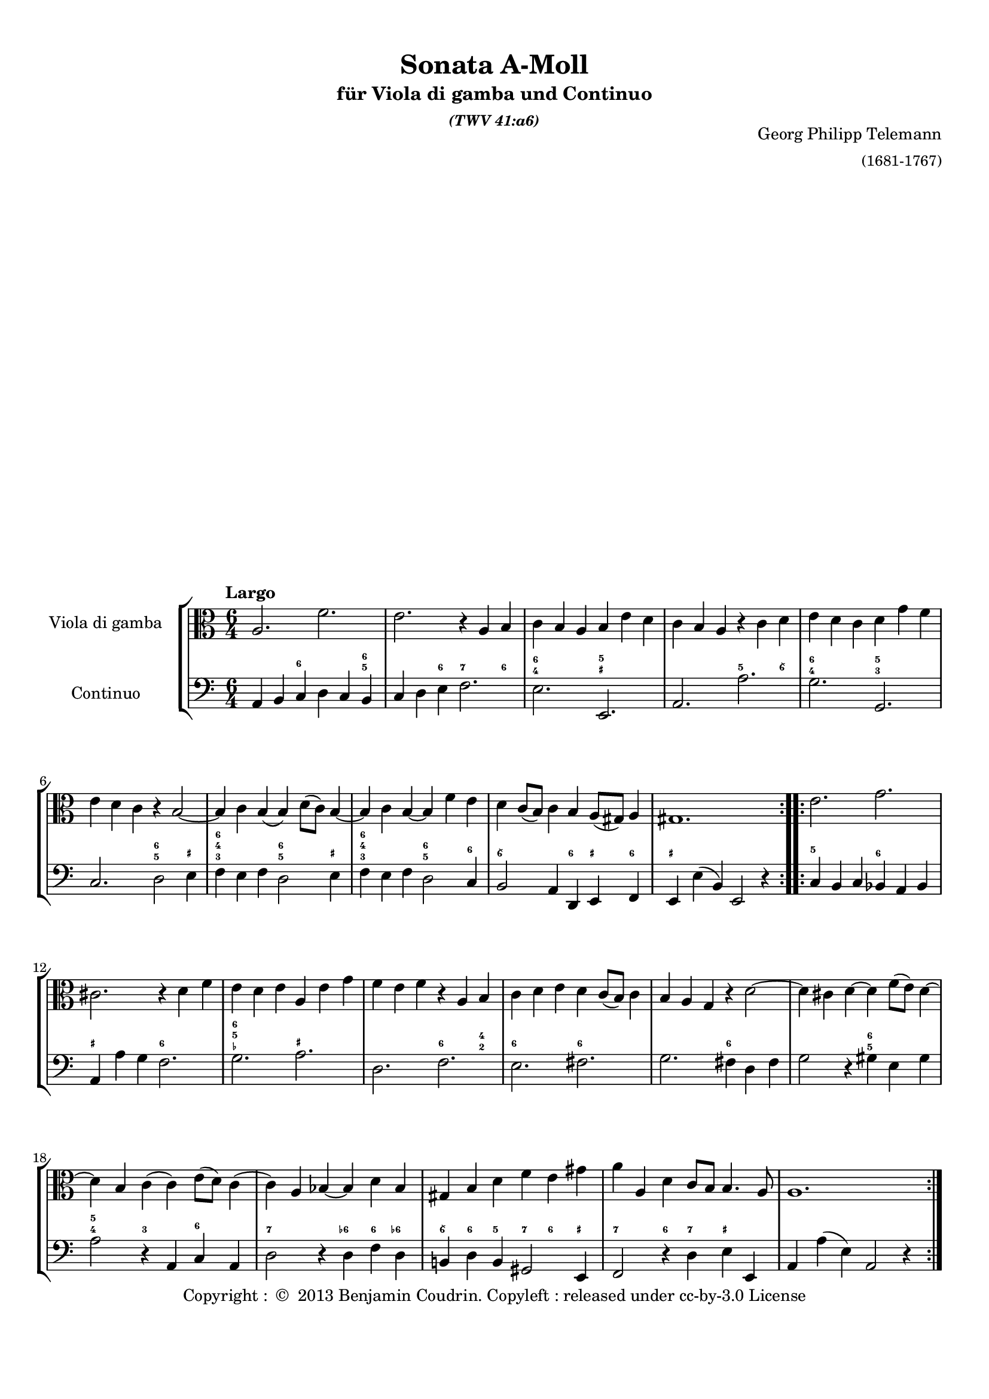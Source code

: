%%  twv41a6.ly
%%  Copyright (c) 2013 Benjamin Coudrin <benjamin.coudrin@gmail.com>
%%                All Rights Reserved
%%
%%  Copyleft :
%%  This program is free software. It comes without any warranty, to
%%  the extent permitted by applicable law. You can redistribute it
%%  and/or modify it under the terms of the Do What The Fuck You Want
%%  To Public License, Version 2, as published by Sam Hocevar. See
%%  http://sam.zoy.org/wtfpl/COPYING for more details.

\version "2.14.2"

#(set-default-paper-size "a4")
#(set-global-staff-size 18)

\paper {
  line-width    = 190\mm
  left-margin   = 10\mm
  top-margin    = 10\mm
  bottom-margin = 20\mm
  ragged-last-bottom = ##f
  ragged-bottom = ##f
  annotate-spacing = ##f
  %#(define page-breaking ly:page-turn-breaking)
}

\header {
  title = "Sonata A-Moll"
  subtitle = \markup \center-column { "für Viola di gamba und Continuo"\small \italic "(TWV 41:a6)" }
  composer =  \markup \right-column { "Georg Philipp Telemann" \small "(1681-1767)" }
  tagline = ""
  copyright = \markup { "Copyright : " \char ##x00A9 " 2013 Benjamin Coudrin. Copyleft : released under cc-by-3.0 License" }
}

\layout {
  indent = #30
  \context {
    \Staff
    \override BassFigure #'font-size = #-2
  }
}
  
\markup {
  \vspace #18
}  
  
%% LARGO
\score {
  \new StaffGroup <<
    \new Staff <<
      \set Staff.instrumentName = #"Viola di gamba"
      \set Staff.shortInstrumentName = #""
      \relative c' {
        \tempo "Largo"
        \key a \minor
        \time 6/4
        \clef alto
        \repeat volta 2 {
          a2. f'
          e r4 a, b
          c b a b e d
          c b a r c d
          e d c d g f
          e d c r b2 ~
          b4 c b (b) d8 [(c)] b4 ~
          b c b ~ b f' e
          d c8 [(b)] c4 b a8 [(gis)] a4
          gis1.
        }
        \repeat volta 2 {
          e'2. g
          cis, r4 d f
          e d e a, e' g
          f e f r a, b
          c d e d c8 [(b)] c4
          b a g r d'2 ~
          d4 cis d ~ d f8 [(e)] d4 ~
          d b c (c) e8 [(d)] c4 
          (c) a bes ~ bes d bes
          gis b d f e gis
          a a, d c8 [b] b4. a8
          a1.
        }
      }
    >>
      
    \new Staff <<
      \figuremode {
        \set figuredBassAlterationDirection = #LEFT
        \set figuredBassPlusDirection = #LEFT
        \override VerticalAxisGroup #'minimum-Y-extent = #'()
        \override BassFigureAlignment #'stacking-dir = #UP
        \override FiguredBass.BassFigure #'font-size = #-2
        s2 <6>2. <6 5>4
        s2 <6>4 <7>2 <6>4
        <6 4>2. <5 _+>
        s <5>2 <6\\>4
        <6 4>2. <5 3>
        s <6 5>2 <_+>4
        <6 4 3>2. <6 5>2 <_+>4
        <6 4 3>2. <6 5>2 <6>4
        <6\\>2. <6>4 <_+> <6>
        <_+>1.
        <5>2. <6>
        <_+> <6>
        <6 5 _-> <_+>
        s <6>2 <4 2>4
        <6>2. <6>
        s <6>
        s <6 5>
        <5 4>2 <3> <6>
        <7>2. <6->4 <6> <6->
        <6\\> <6> <5> <7> <6> <_+>
        <7>2 <6>4 <7> <_+>2
        s1.
      }
    
      \set Staff.instrumentName = #"Continuo"
      \set Staff.shortInstrumentName = #""
      \relative c {
        \clef bass
        \key a \minor 
        \time 6/4
        \repeat volta 2 {
          a4 b c d c b
          c d e f2.
          e e,
          a a'
          g g,
          c d2 e4
          f e f d2 e4
          f e f d2 c4
          b2 a4 d, e f
          e e' (b) e,2 r4
        }
        \repeat volta 2 {
          c'4 b c bes a bes
          a a' g f2.
          g a
          d, f
          e fis
          g fis4 d fis
          g2 r4 gis4 e gis
          a2 r4 a, c a
          d2 r4 d f d
          b! d b gis2 e4
          f2 r4 d' e e,
          a a' (e) a,2 r4
        }
      }
    >>
  >>
}
  
%% ALLEGRO
\score {
  \new StaffGroup <<
    \new Staff <<
      \relative c' {
        \tempo "Allegro"
        \key a \minor
        \time 4/4
        \clef alto
        \repeat volta 2 {
          a4 c8 [b16 a] b8 [e,] e'4
          r8 d16 [c] b8 [a] gis16 [e e e] a [e e e]
          b' [e, e e] c' [e, e e] d' [e d cis] d8 [d]
          d4. c!16 [b] c8 [b16 a] e8 [gis]
          a4 r16 c [b c] d [c b a] g [a b c]
          d [g fis g] e [c b c] d [c b a] g [a b c]
          d [f e d] g [f e d] e8 [c] r16 g [fis g]
          a [g fis e] d [e fis g] a [d cis d] b [g fis g]
          a [g fis e] d [e fis g] a [c b a] d [c b a]
          g [b a g] c [b a g] fis [a g fis] b [a g fis]
          g8 [e] e'4 r8 d [d c16 b]
          c2 b4 r8 b'
          \times 2/3 {a [(b a)]} \times 2/3 {g [(a g)]} \times 2/3 {fis [(g fis)]} \times 2/3 {e [(fis e)]}
          dis8 [fis] b, [dis] e8. [fis16] dis8. [e16]
          e8 [b] c4 r8 b16 [a] b8 [gis]
          a [cis] d4 r8 c!16 [b] c8 [a]
          b [dis] e4 r8 d16 [cis] d8 [b]
          c [e] f4 r8 e16 [d] e8 [cis]
          d4 f8 [e16 d] e8 [a,] a'4
          r8 g16 [f e8 d] cis16 [a a a] d [a a a]
          e' [a, a a] f' [a, a a] g' [a g fis] g8 [g]
          g4. f!16 [e] f8 [e16 d] a8 [cis]
          d4 r8 d,16 [e] fis [e d e] fis [g a b]
          c [c b c] a [c g c] fis, [a c a] fis [a c a]
          b8 [g] r g16 [a] b [a g a] b [c d e]
          f [f e f] d [f c f] b, [d f d] b [d f d]
          e8 [c] c'4 r8 bes [bes a16 g]
          a2 g4 r8 g
          \times 2/3 {f8 [(g f)]} \times 2/3 {e8 [(f e)]} \times 2/3 {d8 [(e d)]} \times 2/3 {c8 [(d c)]} 
          b8 [d] g, [b] c8. [d16] d8. [c16]
          c4 r d ~ d16 [e f d]
          e8 [c] g'4~ g8 [fis16 e] fis [g e fis]
          g8 [g,] r4 e'~ e16 [f! g e]
          f8 [d] a'4. gis16 [fis] gis [a fis gis]
          a,4 c8 [b16 a] b8 [e,] e'4
          r8 d16 [c] b8 [a] gis16 [e e e] a [e e e]
          b' [e, e e] c' [e, e e] d' [e d cis] d8 [d]
          d4. c!16 [b] c8 [b16 a] e8 [gis]
          a [c] e [g] f16 [e d e] f4
          r8 b, [d f] e16 [d c d] e4
          
        }
        \repeat volta 2 {
        }
      }
    >>
     
    \new Staff <<
      \figuremode {
        \set figuredBassAlterationDirection = #LEFT
        \set figuredBassPlusDirection = #LEFT
        \override VerticalAxisGroup #'minimum-Y-extent = #'()
        \override BassFigureAlignment #'stacking-dir = #UP
        \override FiguredBass.BassFigure #'font-size = #-2
        s2 <4 2>8 <6>4.
        <7>4 <6> <_+>4. <6 4>8
        <4+ 2>4 <6> <6\\> <6 4>
        <6 5> s s <_+>
        s <6\\> s s
        <6>1
        <6>2. <6\\>4
        <_+>2 <6>
        <_+> <6>
        <7>4 <6> <7> <6>
        s <6> <7> <3>
        <4 2> <5> <6 5> s
        <6\\> <6> <6\\> <5>
        <4+ 2>2 <6>4 <_+>
        s <6> <7 _!> <6>
        <6>8 <_+> <6>4 <7> <6>
        <6>8 <_+> <6>4 <7> <6>
        <6> <6> <7 _-> <6 _->
        <6> s <4 2> <6>
        <7> <6> <_+> s8 <6 4>
        <4+ 2>4 <6> <6\\> <6- 4>
        <6 5> s4. <_->8 <_+>4
        <_+> <6\\ 4> <_+> s
        <5 _!> <5> <7 _+> s
        s <6 4> s2
        <5 _!>4 <5> <7 3> s
        s <6> <7> <_->
        <4 2>2 <6 5>
        <6>4 <6> <6> <5>
        <4 2>2 <6>
        s4 <3> <4 2> <6>
        s2 <7>4 <6\\>
        <6> <_!> <4 2> <6>
        s2 <7>4 <6\\>
        <6> s <4 2>8 <6> s4
        <7> <6> <_+> s8 <6 4>
        <6 4+>4 <6> <6\\> <6 4>
        <6 5> s s <_+>
        s <6> s2
        s4 <6> s2
      }      
      \relative c' {
        \clef bass
        \key a \minor
        \repeat volta 2 {
          r4 a r8 g [g f16 e]
          f2 e4 r8 e'
          \times 2/3 {d [(e d)]} \times 2/3 {c [(d c)]} \times 2/3 {b [(c b)]} \times 2/3 {a [(b a)]}
          gis8 [b] e, [gis] a [d,] e [e,]
          a4 a' g r
          b, c g r
          b g c e
          d r fis g
          d r fis r
          e r dis r
          e g8 [fis16 e] fis8 [b,] b'4
          r8 a16 [g fis8 e] dis16 [b b b] e [b b b]
          fis' [b, b b] g' [b, b b] a' [b a gis] a8 [a]
          a4. g!16 [fis] g8 [a b b,]
          e4 (e16) [d e c] d [c d e] d [f e d]
          c [b a g'] f [e f d] e [d e f] e [g f e]
          d [c b a'] g [fis g e] f [e f g] f [a g f]
          e [d c bes'] a [g a f] g [f g a] g [bes a g]
          f8 [d] d'4 r8 c [c bes16 a]
          bes2 a4 r8 a
          \times 2/3 {g8 [(a g)]} \times 2/3 {f8 [(g f)]} \times 2/3 {e8 [(f e)]} \times 2/3 {d8 [(e d)]}
          cis8 [e] a, [cis] d [g] a [a,]
          d16 [e fis g] a [g fis e] d4 r
          a'8 [g f e] d4 r
          g16 [a b c] d [c b a] g4 r
          d'8 [c b a] g4 r
          c,4 e8 [d16 c] d8 [g,] g'4
          r8 f16 [e] d8 [c] b!16 [g g g] c [g g g]
          d' [g, g g] e' [g, g g] f' [g f e] f8 [f]
          f4. e16 [d] e8 [c] g' [g,] c4 c'4. b16 [a] b [c a b]
          c4 r a~ a16 [b c a] b8 [g] d'4~ d8 [cis16 b] cis [d b cis]
          d4 r b,~ b16 [c d b]
          c8 [a] a'4 r8 g [g f16 e]
          f2 e4 r8 e'
          \times 2/3 {d8 [(e d)]} \times 2/3 {c8 [(d c)]} \times 2/3 {b8 [(c b)]} \times 2/3 {a8 [(b a)]}
          gis8 [b] e, [gis] a [d] e [e,]
          a16 [e a b] c [a b cis] d [e f e] d [c b a]
          g [d g a] b [g a b] c [d e d] c [bes a g]
        }
        \repeat volta 2 {
        }
      }
    >>
  >>
  \layout { indent = #0 }
}

%% SOAVE  
\score {
  \new StaffGroup <<
    \new Staff <<
      \relative c'' {
        \tempo "Soave"
        \key a \minor
        \time 6/8 
        \clef alto
        \repeat volta 2 {
          r8 g [e] c16 [(d) c (b) c8]
        }
        \repeat volta 2 {
        }
      }
    >>
      
    \new Staff <<
      \figuremode {
        \set figuredBassAlterationDirection = #LEFT
        \set figuredBassPlusDirection = #LEFT
        \override VerticalAxisGroup #'minimum-Y-extent = #'()
        \override BassFigureAlignment #'stacking-dir = #UP
        \override FiguredBass.BassFigure #'font-size = #-2
        s4 <6>8 s4 <6>8
      }
      
      \relative c {
        \key a \minor
        \clef bass
        \time 6/8
        \repeat volta 2 {
          c8 [r g'] a [r e]
        }
        \repeat volta 2 {
        }
      }
    >>
  >>
  \layout { indent = #0 }
}
  
%% ALLEGRO
\score {
  \new StaffGroup <<
    \new Staff <<
      \relative c' {
        \tempo "Allegro"
        \time 2/4 
        \key a \minor
        \clef alto
        \partial 8 e8
        \repeat volta 2 {
          a,8 [c] b [a16 gis]
        }
        \repeat volta 2 {
        }
      }
    >>
    
    \new Staff <<
      \figuremode {
        \set figuredBassAlterationDirection = #LEFT
        \set figuredBassPlusDirection = #LEFT
        \override VerticalAxisGroup #'minimum-Y-extent = #'()
        \override BassFigureAlignment #'stacking-dir = #UP
        \override FiguredBass.BassFigure #'font-size = #-2
        <6>8
        s4 <6>8 <_+>
      }
      
      \relative c' {
        \clef bass
        \key a \minor
        \time 2/4
        \partial 8 gis8
        \repeat volta 2 {
          a4 d,8 [e]
        }
        \repeat volta 2 {
        }
      }
    >>
  >>
  \layout { indent = #0 }
}
